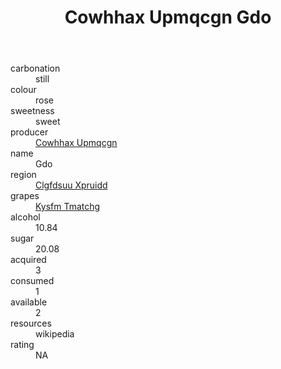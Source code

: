 :PROPERTIES:
:ID:                     f5b2b005-3a81-427e-9796-a452a3a18a47
:END:
#+TITLE: Cowhhax Upmqcgn Gdo 

- carbonation :: still
- colour :: rose
- sweetness :: sweet
- producer :: [[id:3e62d896-76d3-4ade-b324-cd466bcc0e07][Cowhhax Upmqcgn]]
- name :: Gdo
- region :: [[id:a4524dba-3944-47dd-9596-fdc65d48dd10][Clgfdsuu Xpruidd]]
- grapes :: [[id:7a9e9341-93e3-4ed9-9ea8-38cd8b5793b3][Kysfm Tmatchg]]
- alcohol :: 10.84
- sugar :: 20.08
- acquired :: 3
- consumed :: 1
- available :: 2
- resources :: wikipedia
- rating :: NA


